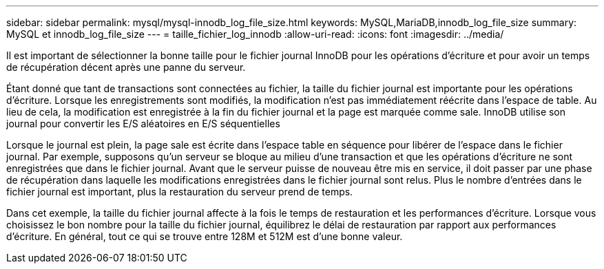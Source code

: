 ---
sidebar: sidebar 
permalink: mysql/mysql-innodb_log_file_size.html 
keywords: MySQL,MariaDB,innodb_log_file_size 
summary: MySQL et innodb_log_file_size 
---
= taille_fichier_log_innodb
:allow-uri-read: 
:icons: font
:imagesdir: ../media/


[role="lead"]
Il est important de sélectionner la bonne taille pour le fichier journal InnoDB pour les opérations d'écriture et pour avoir un temps de récupération décent après une panne du serveur.

Étant donné que tant de transactions sont connectées au fichier, la taille du fichier journal est importante pour les opérations d'écriture. Lorsque les enregistrements sont modifiés, la modification n'est pas immédiatement réécrite dans l'espace de table. Au lieu de cela, la modification est enregistrée à la fin du fichier journal et la page est marquée comme sale. InnoDB utilise son journal pour convertir les E/S aléatoires en E/S séquentielles

Lorsque le journal est plein, la page sale est écrite dans l'espace table en séquence pour libérer de l'espace dans le fichier journal. Par exemple, supposons qu'un serveur se bloque au milieu d'une transaction et que les opérations d'écriture ne sont enregistrées que dans le fichier journal. Avant que le serveur puisse de nouveau être mis en service, il doit passer par une phase de récupération dans laquelle les modifications enregistrées dans le fichier journal sont relus. Plus le nombre d'entrées dans le fichier journal est important, plus la restauration du serveur prend de temps.

Dans cet exemple, la taille du fichier journal affecte à la fois le temps de restauration et les performances d'écriture. Lorsque vous choisissez le bon nombre pour la taille du fichier journal, équilibrez le délai de restauration par rapport aux performances d'écriture. En général, tout ce qui se trouve entre 128M et 512M est d'une bonne valeur.
